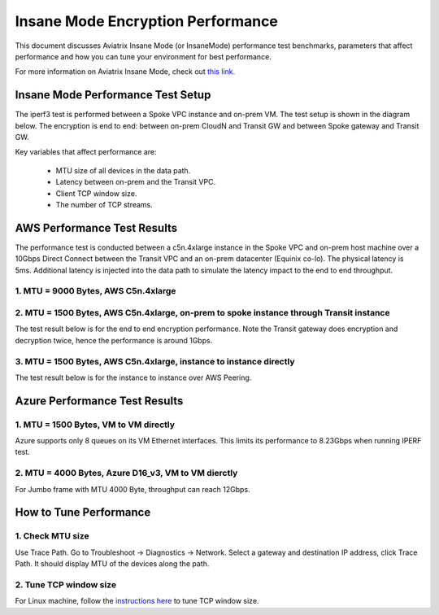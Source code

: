 .. meta::
  :description: Insane Mode performance benchmark
  :keywords: Transit Network, Transit hub, AWS Global Transit Network, Encrypted Peering, Transitive Peering, Insane mode, Transit Gateway, TGW


===============================================
Insane Mode Encryption Performance 
===============================================

This document discusses Aviatrix Insane Mode (or InsaneMode) performance test benchmarks, parameters that affect performance and how you can tune your environment for best performance. 

For more information on Aviatrix Insane Mode, check out `this link. <https://docs.aviatrix.com/HowTos/insane_mode.html>`_

Insane Mode Performance Test Setup
---------------------------------------------------

The iperf3 test is performed between a Spoke VPC instance and on-prem VM. The test
setup is shown in the diagram below. The encryption is end to end: between on-prem CloudN and Transit GW and between Spoke gateway and Transit GW. 


|insane_perf_setup|


Key variables that affect performance are: 

 - MTU size of all devices in the data path. 
 - Latency between on-prem and the Transit VPC. 
 - Client TCP window size. 
 - The number of TCP streams. 

AWS Performance Test Results
-------------------------------

The performance test is conducted between a c5n.4xlarge instance in the Spoke VPC and on-prem host machine over a 10Gbps Direct Connect between the Transit VPC and an on-prem datacenter (Equinix co-lo). The physical latency is 5ms. Additional latency is injected into the data path to simulate the latency impact to the end to end throughput. 


1. MTU = 9000 Bytes, AWS C5n.4xlarge
========================================

|c5n_throughput_9000B|

2. MTU = 1500 Bytes, AWS C5n.4xlarge, on-prem to spoke instance through Transit instance
===========================================================================================

The test result below is for the end to end encryption performance. Note the Transit gateway does 
encryption and decryption twice, hence the performance is around 1Gbps. 

|c5n_throughput_1500B|

3. MTU = 1500 Bytes, AWS C5n.4xlarge, instance to instance directly 
======================================================================

The test result below is for the instance to instance over AWS Peering. 

|throughput_1500B_peering|

Azure Performance Test Results
--------------------------------

1. MTU = 1500 Bytes, VM to VM directly
==================================================================


Azure supports only 8 queues on its VM Ethernet interfaces. This limits its performance to 8.23Gbps when running IPERF test.

2. MTU = 4000 Bytes, Azure D16_v3, VM to VM dierctly
======================================================

For Jumbo frame with MTU 4000 Byte, throughput can reach 12Gbps. 

How to Tune Performance
--------------------------

1. Check MTU size
=================

Use Trace Path. Go to Troubleshoot -> Diagnostics -> Network. Select a gateway and destination IP address, click Trace Path. It should display MTU of the devices along the path. 

2. Tune TCP window size
========================

For Linux machine, follow the `instructions here <https://wwwx.cs.unc.edu/~sparkst/howto/network_tuning.php>`_ to tune TCP  window size.

.. |insane_perf_setup| image:: insane_mode_perf_media/insane_perf_setup.png
   :scale: 30%

.. |insane_perf_jumbo| image:: insane_mode_perf_media/insane_perf_jumbo.png
   :scale: 30%


.. |throughput_1500_25ms| image:: insane_mode_perf_media/throughput_1500_25ms.png
   :scale: 30%

.. |c5n_throughput_1500B| image:: insane_mode_perf_media/c5n_throughput_1500B.png
   :scale: 30%

.. |c5n_throughput_9000B| image:: insane_mode_perf_media/c5n_throughput_9000B.png
   :scale: 30%

.. |throughput_1500B_peering| image:: insane_mode_perf_media/throughput_1500B_peering.png
   :scale: 30%

.. disqus::
